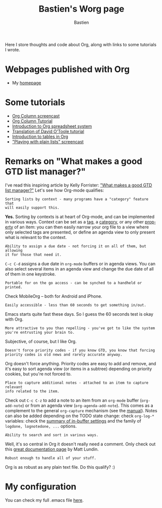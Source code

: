 #+TITLE:      Bastien's Worg page
#+AUTHOR:     Bastien
#+EMAIL:      bzg AT gnu DOT org
#+OPTIONS:    H:3 num:nil toc:t \n:nil ::t |:t ^:t -:t f:t *:t tex:t d:(HIDE) tags:not-in-toc
#+STARTUP:    align fold nodlcheck hidestars oddeven lognotestate
#+SEQ_TODO:   TODO(t) INPROGRESS(i) WAITING(w@) | DONE(d) CANCELED(c@)
#+TAGS:       Write(w) Update(u) Fix(f) Check(c)
#+LANGUAGE:   en
#+PRIORITIES: A C B
#+CATEGORY:   worg
#+HTML_LINK_UP:    index.html
#+HTML_LINK_HOME:  https://orgmode.org/worg/

# This file is released by its authors and contributors under the GNU
# Free Documentation license v1.3 or later, code examples are released
# under the GNU General Public License v3 or later.

Here I store thoughts and code about Org, along with links to some
tutorials I wrote.

* Webpages published with Org

- My [[http://bzg.fr][homepage]]

* Some tutorials

- [[https://orgmode.org/worg/org-tutorials/org-column-screencast.html][Org Column screencast]]
- [[https://orgmode.org/worg/org-tutorials/org-column-view-tutorial.html][Org Column Tutorial]]
- [[https://orgmode.org/worg/org-tutorials/org-spreadsheet-intro.html][Introduction to Org spreadsheet system]]
- [[https://orgmode.org/worg/org-tutorials/orgtutorial_dto-fr.html][Translation of David O'Toole tutorial]]
- [[https://orgmode.org/worg/org-tutorials/tables.html][Introduction to tables in Org]]
- [[http://bzg.fr/org-playing-with-lists-screencast.html]["Playing with plain lists" screencast]]

* Remarks on "What makes a good GTD list manager?"

I've read this inspiring article by Kelly Forrister: [[http://www.davidco.com/blogs/kelly/archives/2008/04/what_makes_a_go.html]["What makes a
good GTD list manager?"]]  Let's see how Org-mode qualifies:

: Sorting lists by context - many programs have a "category" feature that
: will easily support this.

*Yes.* Sorting by contexts is at heart of Org-mode, and can be
implemented in various ways.  Context can be set as a [[https://orgmode.org/manual/Tags.html][tag]], a [[https://orgmode.org/manual/Categories.html][category]],
or any other [[https://orgmode.org/manual/Properties-and-columns.html][property]] of an item: you can then easily narrow your org
file to a view where only selected tags are presented, or define an
agenda view to only present what is relevant to the context.

: Ability to assign a due date - not forcing it on all of them, but allowing
: it for those that need it.

=C-c C-d= assigns a due date in =org-mode= buffers or in agenda views.
You can also select several items in an agenda view and change the due
date of all of them in one keystroke.

: Portable for on the go access - can be synched to a handheld or printed.

Check MobileOrg -- both for Android and iPhone.

: Easily accessible - less than 60 seconds to get something in/out.

Emacs starts quite fast these days.  So I guess the 60 seconds test is
okay with Org.

: More attractive to you than repelling - you've got to like the system
: you're entrusting your brain to.

Subjective, of course, but I like Org.

: Doesn't force priority codes - if you know GTD, you know that forcing
: priority codes is old news and rarely accurate anyway.

Org doesn't force anything.  Priority codes are easy to add and
remove, and it's easy to sort agenda view (or items in a subtree)
depending on priority cookies, but you're not forced to.

: Place to capture additional notes - attached to an item to capture relevant
: info related to the item.

Check out =C-c C-z= to add a note to an item from an =org-mode= buffer
(=org-add-note=) or from an agenda view (=org-agenda-add-note=).  This
comes as a complement to the general =org-capture= mechanism (see the
[[https://orgmode.org/manual/Capture.html#Capture][manual]]).  Notes can also be added depending on the TODO state change:
check =org-log-*= variables: check the [[https://orgmode.org/manual/In_002dbuffer-settings.html][summary of in-buffer settings]]
and the family of =logdone, lognotedone, ...= options.

: Ability to search and sort in various ways.

Well, it's so central in Org it doesn't really need a comment.  Only
check out this [[https://orgmode.org/worg/org-tutorials/advanced-searching.html][great documentation page]] by Matt Lundin.

: Robust enough to handle all of your stuff.

Org is as robust as any plain text file.  Do this qualify?  :)

* My configuration

You can check my full .emacs file [[http://bzg.fr/emacs.html][here]].

